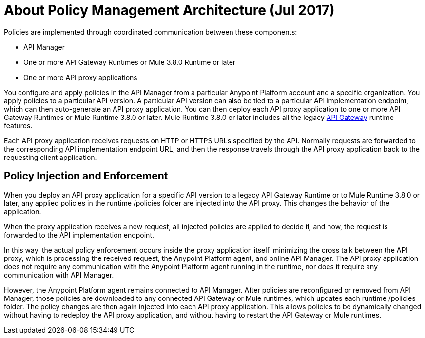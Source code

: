 = About Policy Management Architecture (Jul 2017)
:keywords: policy, policy management architecture

Policies are implemented through coordinated communication between these components:

* API Manager
* One or more API Gateway Runtimes or Mule 3.8.0 Runtime or later
* One or more API proxy applications

You configure and apply policies in the API Manager from a particular Anypoint Platform account and a specific organization. You apply policies to a particular API version. A particular API version can also be tied to a particular API implementation endpoint, which can then auto-generate an API proxy application. You can then deploy each API proxy application to one or more API Gateway Runtimes or Mule Runtime 3.8.0 or later. Mule Runtime 3.8.0 or later includes all the legacy link:/api-manager/api-gateway-runtime-archive[API Gateway] runtime features. 

Each API proxy application receives requests on HTTP or HTTPS URLs specified by the API. Normally requests are forwarded to the corresponding API implementation endpoint URL, and then the response travels through the API proxy application back to the requesting client application. 

== Policy Injection and Enforcement

When you deploy an API proxy application for a specific API version to a legacy API Gateway Runtime or to Mule Runtime 3.8.0 or later, any applied policies in the runtime /policies folder are injected into the API proxy. This changes the behavior of the application. 

When the proxy application receives a new request, all injected policies are applied to decide if, and how, the request is forwarded to the API implementation endpoint. 

In this way, the actual policy enforcement occurs inside the proxy application itself, minimizing the cross talk between the API proxy, which is processing the received request, the Anypoint Platform agent, and online API Manager. The API proxy application does not require any communication with the Anypoint Platform agent running in the runtime, nor does it require any communication with API Manager.

However, the Anypoint Platform agent remains connected to API Manager. After policies are reconfigured or removed from API Manager, those policies are downloaded to any connected API Gateway or Mule runtimes, which updates each runtime /policies folder. The policy changes are then again injected into each API proxy application. This allows policies to be dynamically changed without having to redeploy the API proxy application, and without having to restart the API Gateway or Mule runtimes.  
